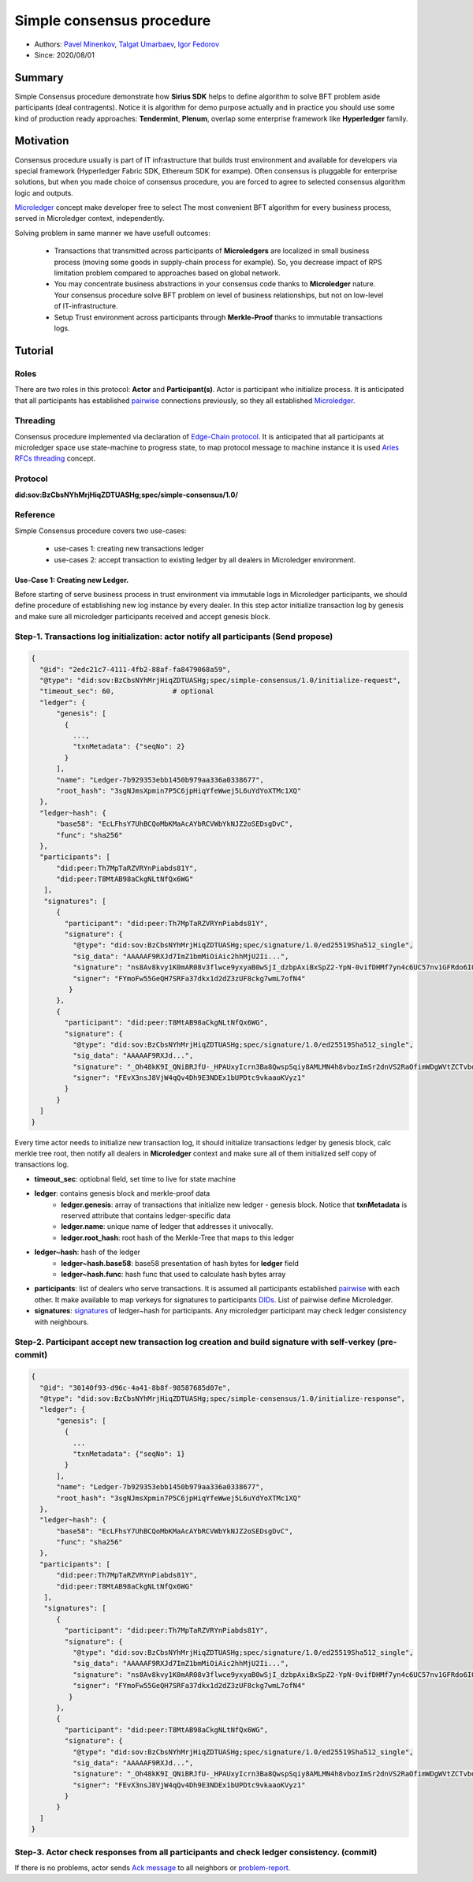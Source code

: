 ==================================
Simple consensus procedure
==================================

- Authors: `Pavel Minenkov <https://github.com/Purik>`_, `Talgat Umarbaev <https://github.com/umarbaev>`_, `Igor Fedorov <https://github.com/igorexax3mal>`_
- Since: 2020/08/01

Summary
===============
Simple Consensus procedure demonstrate how **Sirius SDK** helps to define algorithm to solve BFT problem aside participants (deal contragents).
Notice it is algorithm for demo purpose actually and in practice you should use some
kind of production ready approaches: **Tendermint**, **Plenum**, overlap some enterprise framework like **Hyperledger** family.

Motivation
===============
Consensus procedure usually is part of IT infrastructure that builds trust environment and available for developers via special framework (Hyperledger Fabric SDK, Ethereum SDK for exampe). Often consensus is pluggable for enterprise solutions, but when you made choice of consensus procedure, you are forced to agree to selected consensus algorithm logic and outputs. 

`Microledger  <https://decentralized-id.com/hyperledger/hgf-2018/Microledgers-Edgechains-Hardman-HGF/>`_ concept make developer free to select The most convenient BFT algorithm for every business process, served in Microledger context, independently.

Solving problem in same manner we have usefull outcomes:

  - Transactions that transmitted across participants of **Microledgers** are localized in small business process (moving some goods in supply-chain process for example). So, you decrease impact of RPS limitation problem compared to approaches based on global network.
  - You may concentrate business abstractions in your consensus code thanks to **Microledger** nature. Your consensus procedure solve BFT problem on level of business relationships, but not on low-level of IT-infrastructure. 
  - Setup Trust environment across participants through **Merkle-Proof** thanks to immutable transactions logs.


Tutorial
===============

Roles
^^^^^^^^^^^^^^^^^^^^^
There are two roles in this protocol: **Actor** and **Participant(s)**. Actor is participant who initialize process. It is anticipated that all participants has established `pairwise <https://github.com/hyperledger/aries-rfcs/tree/master/features/0160-connection-protocol>`_ connections previously, so they all established `Microledger <https://github.com/hyperledger/aries-rfcs/blob/master/concepts/0051-dkms/dkms-v4.md#43-microledgers>`_.

Threading
^^^^^^^^^^^^^^^^^^^^^
Consensus procedure implemented via declaration of `Edge-Chain protocol <https://github.com/hyperledger/aries-rfcs/tree/master/concepts/0003-protocols>`_. It is anticipated that all participants at microledger space use state-machine to progress state, to map protocol message to machine instance it is used `Aries RFCs threading <https://github.com/hyperledger/aries-rfcs/tree/master/concepts/0008-message-id-and-threading>`_ concept.

Protocol
^^^^^^^^^^^^^^^^^^^^^
**did:sov:BzCbsNYhMrjHiqZDTUASHg;spec/simple-consensus/1.0/**

Reference
^^^^^^^^^^^^^^^^^^^^^

Simple Consensus procedure covers two use-cases:

  - use-cases 1: creating new transactions ledger
  - use-cases 2: accept transaction to existing ledger by all dealers in Microledger environment.


***************
Use-Case 1: Creating new Ledger.
***************

Before starting of serve business process in trust environment via immutable logs in Microledger participants, we should define procedure of establishing new log instance by every dealer. In this step actor initialize transaction log by genesis and make sure all microledger participants received and accept genesis block.

.. image:: https://github.com/Sirius-social/sirius-sdk-python/blob/master/docs/_static/create_new_ledger.png?raw=true
   :alt: Create new transactions log


Step-1. Transactions log initialization: actor notify all participants (Send propose)
^^^^^^^^^^^^^^^^^^^^^

.. code-block:: python

  {
    "@id": "2edc21c7-4111-4fb2-88af-fa8479068a59",
    "@type": "did:sov:BzCbsNYhMrjHiqZDTUASHg;spec/simple-consensus/1.0/initialize-request",
    "timeout_sec": 60,              # optional
    "ledger": {
        "genesis": [
          {
            ...,
            "txnMetadata": {"seqNo": 2}
          }
        ],
        "name": "Ledger-7b929353ebb1450b979aa336a0338677",
        "root_hash": "3sgNJmsXpmin7P5C6jpHiqYfeWwej5L6uYdYoXTMc1XQ"
    },
    "ledger~hash": {
        "base58": "EcLFhsY7UhBCQoMbKMaAcAYbRCVWbYkNJZ2oSEDsgDvC",
        "func": "sha256"
    },
    "participants": [
        "did:peer:Th7MpTaRZVRYnPiabds81Y",
        "did:peer:T8MtAB98aCkgNLtNfQx6WG"
     ],
     "signatures": [
        {
          "participant": "did:peer:Th7MpTaRZVRYnPiabds81Y",
          "signature": {
            "@type": "did:sov:BzCbsNYhMrjHiqZDTUASHg;spec/signature/1.0/ed25519Sha512_single",
            "sig_data": "AAAAAF9RXJd7ImZ1bmMiOiAic2hhMjU2Ii...",
            "signature": "ns8Av8kvy1K0mAR08v3flwce9yxyaB0wSjI_dzbpAxiBxSpZ2-YpN-0vifDHMf7yn4c6UC57nv1GFRdo6IQ0Bw==",
            "signer": "FYmoFw55GeQH7SRFa37dkx1d2dZ3zUF8ckg7wmL7ofN4"
           }
        },
        {
          "participant": "did:peer:T8MtAB98aCkgNLtNfQx6WG",
          "signature": {
            "@type": "did:sov:BzCbsNYhMrjHiqZDTUASHg;spec/signature/1.0/ed25519Sha512_single",
            "sig_data": "AAAAAF9RXJd...",
            "signature": "_Oh48kK9I_QNiBRJfU-_HPAUxyIcrn3Ba8QwspSqiy8AMLMN4h8vbozImSr2dnVS2RaOfimWDgWVtZCTvbdjBQ==",
            "signer": "FEvX3nsJ8VjW4qQv4Dh9E3NDEx1bUPDtc9vkaaoKVyz1"
          }
        }
    ]
  }
 

Every time actor needs to initialize new transaction log, it should initialize transactions ledger by genesis block, calc merkle tree root, then notify all dealers in **Microledger** context and make sure all of them initialized self copy of transactions log.

- **timeout_sec**: optiobnal field, set time to live for state machine
- **ledger**: contains genesis block and merkle-proof data
    - **ledger.genesis**: array of transactions that initialize new ledger - genesis block. Notice that **txnMetadata** is reserved attribute that contains ledger-specific data
    - **ledger.name**: unique name of ledger that addresses it univocally.
    - **ledger.root_hash**: root hash of the Merkle-Tree that maps to this ledger
- **ledger~hash**: hash of the ledger
    - **ledger~hash.base58**: base58 presentation of hash bytes for **ledger** field
    - **ledger~hash.func**: hash func that used to calculate hash bytes array
- **participants**: list of dealers who serve transactions. It is assumed all participants established `pairwise <https://github.com/hyperledger/aries-rfcs/tree/master/features/0160-connection-protocol>`_ with each other. It make available to map verkeys for signatures to participants `DIDs <https://www.w3.org/TR/did-core/#dfn-decentralized-identifiers>`_. List of pairwise define Microledger.
- **signatures**: `signatures  <https://github.com/hyperledger/aries-rfcs/tree/master/features/0234-signature-decorator>`_ of ledger~hash for participants. Any microledger participant may check ledger consistency with neighbours.


Step-2. Participant accept new transaction log creation and build signature with self-verkey (pre-commit)
^^^^^^^^^^^^^^^^^^^^^


.. code-block:: python

  {
    "@id": "30140f93-d96c-4a41-8b8f-98587685d07e",
    "@type": "did:sov:BzCbsNYhMrjHiqZDTUASHg;spec/simple-consensus/1.0/initialize-response",
    "ledger": {
        "genesis": [
          {
            ...
            "txnMetadata": {"seqNo": 1}
          }
        ],
        "name": "Ledger-7b929353ebb1450b979aa336a0338677",
        "root_hash": "3sgNJmsXpmin7P5C6jpHiqYfeWwej5L6uYdYoXTMc1XQ"
    },
    "ledger~hash": {
        "base58": "EcLFhsY7UhBCQoMbKMaAcAYbRCVWbYkNJZ2oSEDsgDvC",
        "func": "sha256"
    },
    "participants": [
        "did:peer:Th7MpTaRZVRYnPiabds81Y",
        "did:peer:T8MtAB98aCkgNLtNfQx6WG"
     ],
     "signatures": [
        {
          "participant": "did:peer:Th7MpTaRZVRYnPiabds81Y",
          "signature": {
            "@type": "did:sov:BzCbsNYhMrjHiqZDTUASHg;spec/signature/1.0/ed25519Sha512_single",
            "sig_data": "AAAAAF9RXJd7ImZ1bmMiOiAic2hhMjU2Ii...",
            "signature": "ns8Av8kvy1K0mAR08v3flwce9yxyaB0wSjI_dzbpAxiBxSpZ2-YpN-0vifDHMf7yn4c6UC57nv1GFRdo6IQ0Bw==",
            "signer": "FYmoFw55GeQH7SRFa37dkx1d2dZ3zUF8ckg7wmL7ofN4"
           }
        },
        {
          "participant": "did:peer:T8MtAB98aCkgNLtNfQx6WG",
          "signature": {
            "@type": "did:sov:BzCbsNYhMrjHiqZDTUASHg;spec/signature/1.0/ed25519Sha512_single",
            "sig_data": "AAAAAF9RXJd...",
            "signature": "_Oh48kK9I_QNiBRJfU-_HPAUxyIcrn3Ba8QwspSqiy8AMLMN4h8vbozImSr2dnVS2RaOfimWDgWVtZCTvbdjBQ==",
            "signer": "FEvX3nsJ8VjW4qQv4Dh9E3NDEx1bUPDtc9vkaaoKVyz1"
          }
        }
    ]
  }



Step-3. Actor check responses from all participants and check ledger consistency. (commit)
^^^^^^^^^^^^^^^^^^^^^
If there is no problems, actor sends `Ack message  <https://github.com/hyperledger/aries-rfcs/tree/master/features/0015-acks>`_ to all neighbors or `problem-report <https://github.com/hyperledger/aries-rfcs/tree/master/features/0035-report-problem>`_.